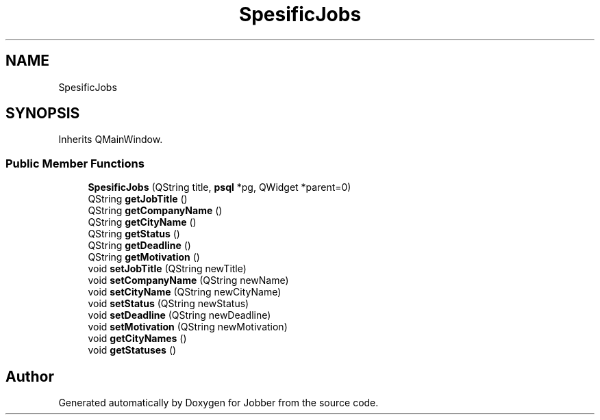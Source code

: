 .TH "SpesificJobs" 3 "Thu Jan 4 2018" "Jobber" \" -*- nroff -*-
.ad l
.nh
.SH NAME
SpesificJobs
.SH SYNOPSIS
.br
.PP
.PP
Inherits QMainWindow\&.
.SS "Public Member Functions"

.in +1c
.ti -1c
.RI "\fBSpesificJobs\fP (QString title, \fBpsql\fP *pg, QWidget *parent=0)"
.br
.ti -1c
.RI "QString \fBgetJobTitle\fP ()"
.br
.ti -1c
.RI "QString \fBgetCompanyName\fP ()"
.br
.ti -1c
.RI "QString \fBgetCityName\fP ()"
.br
.ti -1c
.RI "QString \fBgetStatus\fP ()"
.br
.ti -1c
.RI "QString \fBgetDeadline\fP ()"
.br
.ti -1c
.RI "QString \fBgetMotivation\fP ()"
.br
.ti -1c
.RI "void \fBsetJobTitle\fP (QString newTitle)"
.br
.ti -1c
.RI "void \fBsetCompanyName\fP (QString newName)"
.br
.ti -1c
.RI "void \fBsetCityName\fP (QString newCityName)"
.br
.ti -1c
.RI "void \fBsetStatus\fP (QString newStatus)"
.br
.ti -1c
.RI "void \fBsetDeadline\fP (QString newDeadline)"
.br
.ti -1c
.RI "void \fBsetMotivation\fP (QString newMotivation)"
.br
.ti -1c
.RI "void \fBgetCityNames\fP ()"
.br
.ti -1c
.RI "void \fBgetStatuses\fP ()"
.br
.in -1c

.SH "Author"
.PP 
Generated automatically by Doxygen for Jobber from the source code\&.
